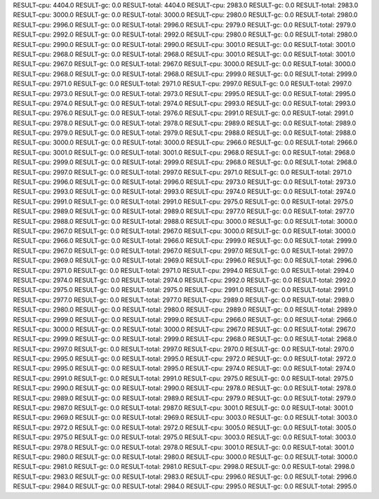 RESULT-cpu: 4404.0
RESULT-gc: 0.0
RESULT-total: 4404.0
RESULT-cpu: 2983.0
RESULT-gc: 0.0
RESULT-total: 2983.0
RESULT-cpu: 3000.0
RESULT-gc: 0.0
RESULT-total: 3000.0
RESULT-cpu: 2980.0
RESULT-gc: 0.0
RESULT-total: 2980.0
RESULT-cpu: 2996.0
RESULT-gc: 0.0
RESULT-total: 2996.0
RESULT-cpu: 2979.0
RESULT-gc: 0.0
RESULT-total: 2979.0
RESULT-cpu: 2992.0
RESULT-gc: 0.0
RESULT-total: 2992.0
RESULT-cpu: 2980.0
RESULT-gc: 0.0
RESULT-total: 2980.0
RESULT-cpu: 2990.0
RESULT-gc: 0.0
RESULT-total: 2990.0
RESULT-cpu: 3001.0
RESULT-gc: 0.0
RESULT-total: 3001.0
RESULT-cpu: 2968.0
RESULT-gc: 0.0
RESULT-total: 2968.0
RESULT-cpu: 3001.0
RESULT-gc: 0.0
RESULT-total: 3001.0
RESULT-cpu: 2967.0
RESULT-gc: 0.0
RESULT-total: 2967.0
RESULT-cpu: 3000.0
RESULT-gc: 0.0
RESULT-total: 3000.0
RESULT-cpu: 2968.0
RESULT-gc: 0.0
RESULT-total: 2968.0
RESULT-cpu: 2999.0
RESULT-gc: 0.0
RESULT-total: 2999.0
RESULT-cpu: 2971.0
RESULT-gc: 0.0
RESULT-total: 2971.0
RESULT-cpu: 2997.0
RESULT-gc: 0.0
RESULT-total: 2997.0
RESULT-cpu: 2973.0
RESULT-gc: 0.0
RESULT-total: 2973.0
RESULT-cpu: 2995.0
RESULT-gc: 0.0
RESULT-total: 2995.0
RESULT-cpu: 2974.0
RESULT-gc: 0.0
RESULT-total: 2974.0
RESULT-cpu: 2993.0
RESULT-gc: 0.0
RESULT-total: 2993.0
RESULT-cpu: 2976.0
RESULT-gc: 0.0
RESULT-total: 2976.0
RESULT-cpu: 2991.0
RESULT-gc: 0.0
RESULT-total: 2991.0
RESULT-cpu: 2978.0
RESULT-gc: 0.0
RESULT-total: 2978.0
RESULT-cpu: 2989.0
RESULT-gc: 0.0
RESULT-total: 2989.0
RESULT-cpu: 2979.0
RESULT-gc: 0.0
RESULT-total: 2979.0
RESULT-cpu: 2988.0
RESULT-gc: 0.0
RESULT-total: 2988.0
RESULT-cpu: 3000.0
RESULT-gc: 0.0
RESULT-total: 3000.0
RESULT-cpu: 2966.0
RESULT-gc: 0.0
RESULT-total: 2966.0
RESULT-cpu: 3001.0
RESULT-gc: 0.0
RESULT-total: 3001.0
RESULT-cpu: 2968.0
RESULT-gc: 0.0
RESULT-total: 2968.0
RESULT-cpu: 2999.0
RESULT-gc: 0.0
RESULT-total: 2999.0
RESULT-cpu: 2968.0
RESULT-gc: 0.0
RESULT-total: 2968.0
RESULT-cpu: 2997.0
RESULT-gc: 0.0
RESULT-total: 2997.0
RESULT-cpu: 2971.0
RESULT-gc: 0.0
RESULT-total: 2971.0
RESULT-cpu: 2996.0
RESULT-gc: 0.0
RESULT-total: 2996.0
RESULT-cpu: 2973.0
RESULT-gc: 0.0
RESULT-total: 2973.0
RESULT-cpu: 2993.0
RESULT-gc: 0.0
RESULT-total: 2993.0
RESULT-cpu: 2974.0
RESULT-gc: 0.0
RESULT-total: 2974.0
RESULT-cpu: 2991.0
RESULT-gc: 0.0
RESULT-total: 2991.0
RESULT-cpu: 2975.0
RESULT-gc: 0.0
RESULT-total: 2975.0
RESULT-cpu: 2989.0
RESULT-gc: 0.0
RESULT-total: 2989.0
RESULT-cpu: 2977.0
RESULT-gc: 0.0
RESULT-total: 2977.0
RESULT-cpu: 2988.0
RESULT-gc: 0.0
RESULT-total: 2988.0
RESULT-cpu: 3000.0
RESULT-gc: 0.0
RESULT-total: 3000.0
RESULT-cpu: 2967.0
RESULT-gc: 0.0
RESULT-total: 2967.0
RESULT-cpu: 3000.0
RESULT-gc: 0.0
RESULT-total: 3000.0
RESULT-cpu: 2966.0
RESULT-gc: 0.0
RESULT-total: 2966.0
RESULT-cpu: 2999.0
RESULT-gc: 0.0
RESULT-total: 2999.0
RESULT-cpu: 2967.0
RESULT-gc: 0.0
RESULT-total: 2967.0
RESULT-cpu: 2997.0
RESULT-gc: 0.0
RESULT-total: 2997.0
RESULT-cpu: 2969.0
RESULT-gc: 0.0
RESULT-total: 2969.0
RESULT-cpu: 2996.0
RESULT-gc: 0.0
RESULT-total: 2996.0
RESULT-cpu: 2971.0
RESULT-gc: 0.0
RESULT-total: 2971.0
RESULT-cpu: 2994.0
RESULT-gc: 0.0
RESULT-total: 2994.0
RESULT-cpu: 2974.0
RESULT-gc: 0.0
RESULT-total: 2974.0
RESULT-cpu: 2992.0
RESULT-gc: 0.0
RESULT-total: 2992.0
RESULT-cpu: 2975.0
RESULT-gc: 0.0
RESULT-total: 2975.0
RESULT-cpu: 2991.0
RESULT-gc: 0.0
RESULT-total: 2991.0
RESULT-cpu: 2977.0
RESULT-gc: 0.0
RESULT-total: 2977.0
RESULT-cpu: 2989.0
RESULT-gc: 0.0
RESULT-total: 2989.0
RESULT-cpu: 2980.0
RESULT-gc: 0.0
RESULT-total: 2980.0
RESULT-cpu: 2989.0
RESULT-gc: 0.0
RESULT-total: 2989.0
RESULT-cpu: 2999.0
RESULT-gc: 0.0
RESULT-total: 2999.0
RESULT-cpu: 2966.0
RESULT-gc: 0.0
RESULT-total: 2966.0
RESULT-cpu: 3000.0
RESULT-gc: 0.0
RESULT-total: 3000.0
RESULT-cpu: 2967.0
RESULT-gc: 0.0
RESULT-total: 2967.0
RESULT-cpu: 2999.0
RESULT-gc: 0.0
RESULT-total: 2999.0
RESULT-cpu: 2968.0
RESULT-gc: 0.0
RESULT-total: 2968.0
RESULT-cpu: 2997.0
RESULT-gc: 0.0
RESULT-total: 2997.0
RESULT-cpu: 2970.0
RESULT-gc: 0.0
RESULT-total: 2970.0
RESULT-cpu: 2995.0
RESULT-gc: 0.0
RESULT-total: 2995.0
RESULT-cpu: 2972.0
RESULT-gc: 0.0
RESULT-total: 2972.0
RESULT-cpu: 2995.0
RESULT-gc: 0.0
RESULT-total: 2995.0
RESULT-cpu: 2974.0
RESULT-gc: 0.0
RESULT-total: 2974.0
RESULT-cpu: 2991.0
RESULT-gc: 0.0
RESULT-total: 2991.0
RESULT-cpu: 2975.0
RESULT-gc: 0.0
RESULT-total: 2975.0
RESULT-cpu: 2990.0
RESULT-gc: 0.0
RESULT-total: 2990.0
RESULT-cpu: 2978.0
RESULT-gc: 0.0
RESULT-total: 2978.0
RESULT-cpu: 2989.0
RESULT-gc: 0.0
RESULT-total: 2989.0
RESULT-cpu: 2979.0
RESULT-gc: 0.0
RESULT-total: 2979.0
RESULT-cpu: 2987.0
RESULT-gc: 0.0
RESULT-total: 2987.0
RESULT-cpu: 3001.0
RESULT-gc: 0.0
RESULT-total: 3001.0
RESULT-cpu: 2969.0
RESULT-gc: 0.0
RESULT-total: 2969.0
RESULT-cpu: 3003.0
RESULT-gc: 0.0
RESULT-total: 3003.0
RESULT-cpu: 2972.0
RESULT-gc: 0.0
RESULT-total: 2972.0
RESULT-cpu: 3005.0
RESULT-gc: 0.0
RESULT-total: 3005.0
RESULT-cpu: 2975.0
RESULT-gc: 0.0
RESULT-total: 2975.0
RESULT-cpu: 3003.0
RESULT-gc: 0.0
RESULT-total: 3003.0
RESULT-cpu: 2978.0
RESULT-gc: 0.0
RESULT-total: 2978.0
RESULT-cpu: 3001.0
RESULT-gc: 0.0
RESULT-total: 3001.0
RESULT-cpu: 2980.0
RESULT-gc: 0.0
RESULT-total: 2980.0
RESULT-cpu: 3000.0
RESULT-gc: 0.0
RESULT-total: 3000.0
RESULT-cpu: 2981.0
RESULT-gc: 0.0
RESULT-total: 2981.0
RESULT-cpu: 2998.0
RESULT-gc: 0.0
RESULT-total: 2998.0
RESULT-cpu: 2983.0
RESULT-gc: 0.0
RESULT-total: 2983.0
RESULT-cpu: 2996.0
RESULT-gc: 0.0
RESULT-total: 2996.0
RESULT-cpu: 2984.0
RESULT-gc: 0.0
RESULT-total: 2984.0
RESULT-cpu: 2995.0
RESULT-gc: 0.0
RESULT-total: 2995.0
